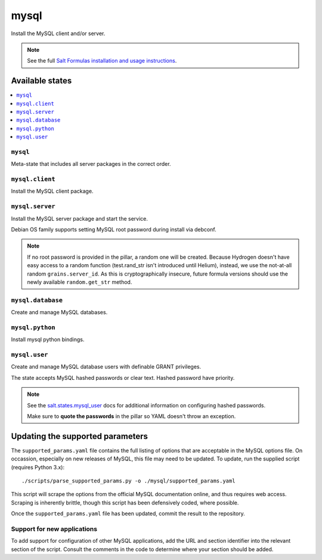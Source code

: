 =====
mysql
=====

Install the MySQL client and/or server.

.. note::

   See the full `Salt Formulas installation and usage instructions
   <http://docs.saltstack.com/en/latest/topics/development/conventions/formulas.html>`_.

Available states
================

.. contents::
    :local:

``mysql``
---------

Meta-state that includes all server packages in the correct order.

``mysql.client``
----------------

Install the MySQL client package.

``mysql.server``
----------------

Install the MySQL server package and start the service.

Debian OS family supports setting MySQL root password during install via
debconf.

.. note::

    If no root password is provided in the pillar, a random one will
    be created. Because Hydrogen doesn't have easy access to a random
    function (test.rand_str isn't introduced until Helium), instead,
    we use the not-at-all random ``grains.server_id``. As this is
    cryptographically insecure, future formula versions should use the
    newly available ``random.get_str`` method.

``mysql.database``
------------------

Create and manage MySQL databases.

``mysql.python``
------------------

Install mysql python bindings.

``mysql.user``
--------------

Create and manage MySQL database users with definable GRANT privileges.

The state accepts MySQL hashed passwords or clear text. Hashed password have
priority.

.. note::
    See the `salt.states.mysql_user
    <http://docs.saltstack.com/en/latest/ref/states/all/salt.states.mysql_user.html#module-salt.states.mysql_user>`_
    docs for additional information on configuring hashed passwords.

    Make sure to **quote the passwords** in the pillar so YAML doesn't throw an exception.


Updating the supported parameters
=================================

The ``supported_params.yaml`` file contains the full listing of options that
are acceptable in the MySQL options file.  On occassion, especially on new
releases of MySQL, this file may need to be updated.  To update, run the
supplied script (requires Python 3.x)::

    ./scripts/parse_supported_params.py -o ./mysql/supported_params.yaml

This script will scrape the options from the official MySQL documentation
online, and thus requires web access.  Scraping is inherently brittle, though
this script has been defensively coded, where possible.

Once the ``supported_params.yaml`` file has been updated, commit the result to
the repository.

Support for new applications
----------------------------

To add support for configuration of other MySQL applications, add the URL and
section identifier into the relevant section of the script.  Consult the
comments in the code to determine where your section should be added.

